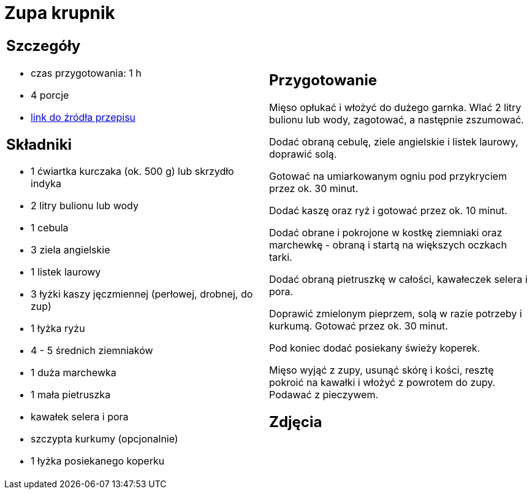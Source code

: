 = Zupa krupnik

[cols=".<a,.<a"]
[frame=none]
[grid=none]
|===
|
== Szczegóły
* czas przygotowania: 1 h
* 4 porcje
* https://www.kwestiasmaku.com/przepis/krupnik[link do źródła przepisu]

== Składniki
* 1 ćwiartka kurczaka (ok. 500 g) lub skrzydło indyka
* 2 litry bulionu lub wody
* 1 cebula
* 3 ziela angielskie
* 1 listek laurowy
* 3 łyżki kaszy jęczmiennej (perłowej, drobnej, do zup)
* 1 łyżka ryżu
* 4 - 5 średnich ziemniaków
* 1 duża marchewka
* 1 mała pietruszka
* kawałek selera i pora
* szczypta kurkumy (opcjonalnie)
* 1 łyżka posiekanego koperku

|
== Przygotowanie
Mięso opłukać i włożyć do dużego garnka. Wlać 2 litry bulionu lub wody, zagotować, a następnie zszumować.

Dodać obraną cebulę, ziele angielskie i listek laurowy, doprawić solą.

Gotować na umiarkowanym ogniu pod przykryciem przez ok. 30 minut.

Dodać kaszę oraz ryż i gotować przez ok. 10 minut.

Dodać obrane i pokrojone w kostkę ziemniaki oraz marchewkę - obraną i startą na większych oczkach tarki.

Dodać obraną pietruszkę w całości, kawałeczek selera i pora.

Doprawić zmielonym pieprzem, solą w razie potrzeby i kurkumą. Gotować przez ok. 30 minut.

Pod koniec dodać posiekany świeży koperek.

Mięso wyjąć z zupy, usunąć skórę i kości, resztę pokroić na kawałki i włożyć z powrotem do zupy. Podawać z pieczywem.

== Zdjęcia
|===
